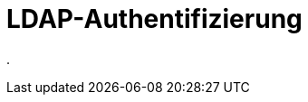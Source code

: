 = LDAP-Authentifizierung
:doctype: article
:icons: font
:imagesdir: ../images/
:web-xmera: https://xmera.de

.